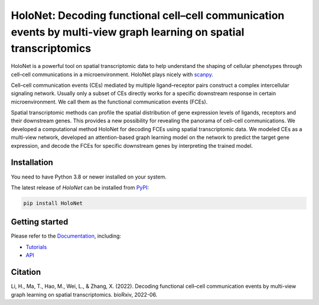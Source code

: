 HoloNet: Decoding functional cell–cell communication events by multi-view graph learning on spatial transcriptomics
====================================================================================================
|docs| |pypi|

.. |docs| image:: https://readthedocs.org/projects/holonet-doc/badge/?version=latest
    :target: https://holonet-doc.readthedocs.io/en/latest/?badge=latest
    :alt: Documentation Status
    
.. |pypi| image:: https://img.shields.io/pypi/v/HoloNet
    :target: https://pypi.org/project/HoloNet/
    :alt: PyPI


HoloNet is a powerful tool on spatial transcriptomic data to help understand the shaping of cellular phenotypes through cell–cell communications in a microenvironment. HoloNet plays nicely with `scanpy <https://scanpy.readthedocs.io/en/stable/index.html>`_.

Cell–cell communication events (CEs) mediated by multiple ligand–receptor pairs construct a complex intercellular signaling network. Usually only a subset of CEs directly works for a specific downstream response in certain microenvironment. We call them as the functional communication events (FCEs). 

.. image:: img/github_readme_figure01.png
    :align: center
    :alt: The The overall workflow of HoloNet

Spatial transcriptomic methods can profile the spatial distribution of gene expression levels of ligands, receptors and their downstream genes. This provides a new possibility for revealing the panorama of cell–cell communications. We developed a computational method HoloNet for decoding FCEs using spatial transcriptomic data. We modeled CEs as a multi-view network, developed an attention-based graph learning model on the network to predict the target gene expression, and decode the FCEs for specific downstream genes by interpreting the trained model.

.. image:: img/github_readme_figure02.png
    :align: center
    :alt: The The overall workflow of HoloNet



Installation
^^^^^^^^^^^^
You need to have Python 3.8 or newer installed on your system.

The latest release of `HoloNet` can be installed from `PyPI <https://pypi.org/project/infercnvpy/>`_:

.. code-block::
        
        pip install HoloNet

Getting started
^^^^^^^^^^^^^^^
Please refer to the `Documentation <https://holonet-doc.readthedocs.io/en/latest/>`_, including:

- `Tutorials <https://holonet-doc.readthedocs.io/en/latest/main_tutorial.html>`_
- `API <https://holonet-doc.readthedocs.io/en/latest/api.html>`_


Citation
^^^^^^^^^^^^^^^
Li, H., Ma, T., Hao, M., Wei, L., & Zhang, X. (2022). Decoding functional cell–cell communication events by multi-view graph learning on spatial transcriptomics. bioRxiv, 2022-06.
